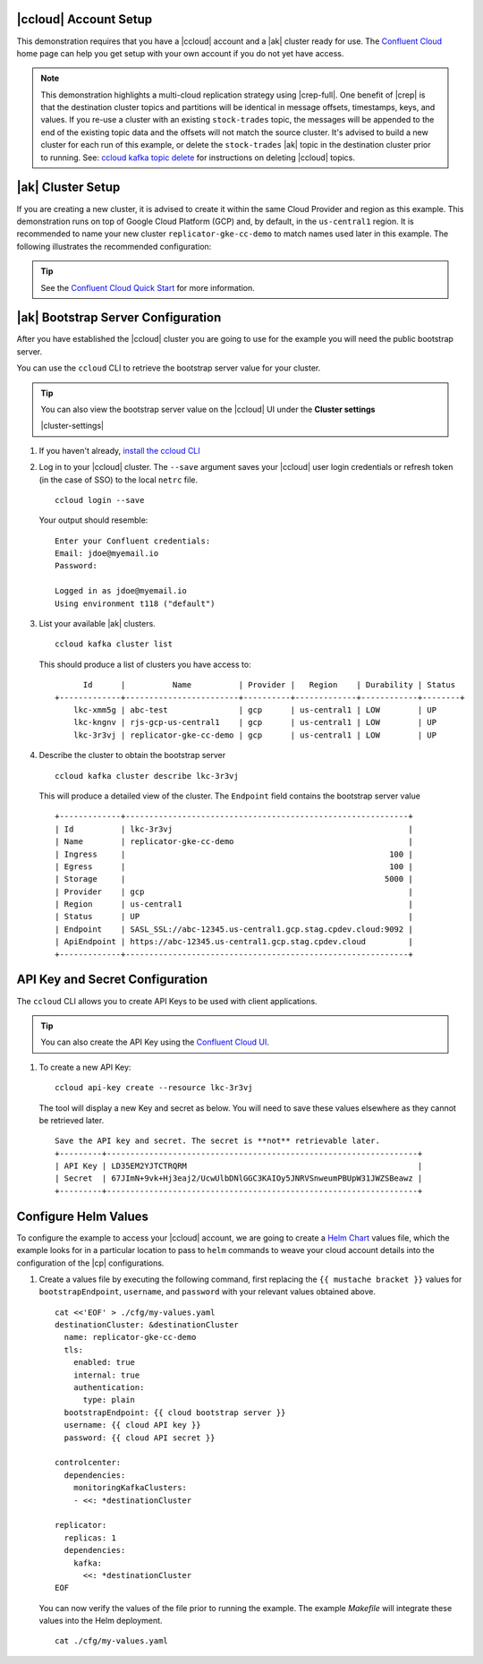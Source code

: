|ccloud| Account Setup
+++++++++++++++++++++++++++++

This demonstration requires that you have a |ccloud| account and a |ak| cluster ready for use.  The `Confluent Cloud <https://www.confluent.io/confluent-cloud/>`__ home page can help you get setup with your own account if you do not yet have access.   

.. note:: This demonstration highlights a multi-cloud replication strategy using |crep-full|.  One benefit of |crep| is that the destination cluster topics and partitions will be identical in message offsets, timestamps, keys, and values.   If you re-use a cluster with an existing ``stock-trades`` topic, the messages will be appended to the end of the existing topic data and the offsets will not match the source cluster.  It's advised to build a new cluster for each run of this example, or delete the ``stock-trades`` |ak| topic in the destination cluster prior to running.  See: `ccloud kafka topic delete <https://docs.confluent.io/ccloud-cli/current/command-reference/kafka/topic/ccloud_kafka_topic_delete.html>`__ for instructions on deleting |ccloud| topics.

|ak| Cluster Setup
+++++++++++++++++++

If you are creating a new cluster, it is advised to create it within the same Cloud Provider and region as this example.  This demonstration runs on top of Google Cloud Platform (GCP) and, by default, in the ``us-central1`` region.  It is recommended to name your new cluster ``replicator-gke-cc-demo`` to match names used later in this example.  The following illustrates the recommended configuration:

.. figure:: images/new-cluster.png
    :alt: New Cluster Example

.. tip:: See the `Confluent Cloud Quick Start <https://docs.confluent.io/cloud/current/get-started/index.html>`__ for more information.

|ak| Bootstrap Server Configuration
++++++++++++++++++++++++++++++++++++

After you have established the |ccloud| cluster you are going to use for the example you will need the public bootstrap server.

You can use the ``ccloud`` CLI to retrieve the bootstrap server value for your cluster.

.. tip:: You can also view the bootstrap server value on the |ccloud| UI under the **Cluster settings**
  
  |cluster-settings| 

#.  If you haven't already, `install the ccloud CLI <https://docs.confluent.io/ccloud-cli/current/install.html>`__

#.  Log in to your |ccloud| cluster. The ``--save`` argument saves your |ccloud| user login credentials or refresh token (in the case of SSO) to the local ``netrc`` file.

    ::

        ccloud login --save

    Your output should resemble:

    ::

        Enter your Confluent credentials:
        Email: jdoe@myemail.io
        Password:
        
        Logged in as jdoe@myemail.io
        Using environment t118 ("default")

#.  List your available |ak| clusters.

    ::

        ccloud kafka cluster list

    This should produce a list of clusters you have access to:

    ::

              Id      |          Name          | Provider |   Region    | Durability | Status  
        +-------------+------------------------+----------+-------------+------------+--------+
            lkc-xmm5g | abc-test               | gcp      | us-central1 | LOW        | UP      
            lkc-kngnv | rjs-gcp-us-central1    | gcp      | us-central1 | LOW        | UP      
            lkc-3r3vj | replicator-gke-cc-demo | gcp      | us-central1 | LOW        | UP      

#.  Describe the cluster to obtain the bootstrap server

    ::

        ccloud kafka cluster describe lkc-3r3vj

    This will produce a detailed view of the cluster.  The ``Endpoint`` field contains the bootstrap server value

    ::

        +-------------+------------------------------------------------------------+
        | Id          | lkc-3r3vj                                                  |
        | Name        | replicator-gke-cc-demo                                     |
        | Ingress     |                                                        100 |
        | Egress      |                                                        100 |
        | Storage     |                                                       5000 |
        | Provider    | gcp                                                        |
        | Region      | us-central1                                                |
        | Status      | UP                                                         |
        | Endpoint    | SASL_SSL://abc-12345.us-central1.gcp.stag.cpdev.cloud:9092 |
        | ApiEndpoint | https://abc-12345.us-central1.gcp.stag.cpdev.cloud         |
        +-------------+------------------------------------------------------------+

API Key and Secret Configuration
++++++++++++++++++++++++++++++++

The ``ccloud`` CLI allows you to create API Keys to be used with client applications.

.. tip:: You can also create the API Key using the `Confluent Cloud UI <https://docs.confluent.io/cloud/using/api-keys.html#edit-resource-specific-api-key-descriptions-using-the-ui>`__.

#.  To create a new API Key:

    ::

        ccloud api-key create --resource lkc-3r3vj

    The tool will display a new Key and secret as below.  You will need to save these values elsewhere as they cannot be retrieved later.

    ::

        Save the API key and secret. The secret is **not** retrievable later.
        +---------+------------------------------------------------------------------+
        | API Key | LD35EM2YJTCTRQRM                                                 |
        | Secret  | 67JImN+9vk+Hj3eaj2/UcwUlbDNlGGC3KAIOy5JNRVSnweumPBUpW31JWZSBeawz |
        +---------+------------------------------------------------------------------+

Configure Helm Values
+++++++++++++++++++++

To configure the example to access your |ccloud| account, we are going to create a `Helm Chart <https://helm.sh/docs/chart_template_guide/>`__ values file, which the example looks for in a particular location to pass to ``helm`` commands to weave your cloud account details into the configuration of the |cp| configurations.

#.  Create a values file by executing the following command, first replacing the ``{{ mustache bracket }}`` values for  ``bootstrapEndpoint``, ``username``, and ``password`` with your relevant values obtained above. 

    ::

        cat <<'EOF' > ./cfg/my-values.yaml
        destinationCluster: &destinationCluster
          name: replicator-gke-cc-demo
          tls:
            enabled: true
            internal: true
            authentication:
              type: plain
          bootstrapEndpoint: {{ cloud bootstrap server }}
          username: {{ cloud API key }}
          password: {{ cloud API secret }}
        
        controlcenter:
          dependencies:
            monitoringKafkaClusters:
            - <<: *destinationCluster
        
        replicator:
          replicas: 1
          dependencies:
            kafka:
              <<: *destinationCluster
        EOF

    You can now verify the values of the file prior to running the example.  The example `Makefile` will integrate these values into the Helm deployment.

    ::

        cat ./cfg/my-values.yaml
